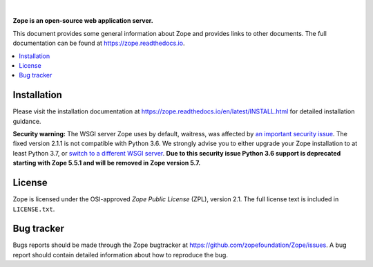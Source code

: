 .. image:: https://github.com/zopefoundation/Zope/actions/workflows/tests.yml/badge.svg
        :target: https://github.com/zopefoundation/Zope/actions/workflows/tests.yml

.. image:: https://coveralls.io/repos/github/zopefoundation/Zope/badge.svg?branch=master
        :target: https://coveralls.io/github/zopefoundation/Zope?branch=master

.. image:: https://readthedocs.org/projects/zope/badge/?version=latest
        :target: https://zope.readthedocs.org/en/latest/
        :alt: Documentation Status

.. image:: https://img.shields.io/pypi/v/Zope.svg
        :target: https://pypi.org/project/Zope/
        :alt: Current version on PyPI

.. image:: https://img.shields.io/pypi/pyversions/Zope.svg
        :target: https://pypi.org/project/Zope/
        :alt: Supported Python versions

.. |nbsp| unicode:: 0xA0 
        :trim:

|nbsp|

.. image:: https://zopefoundation.github.io/Zope/artwork/Zope.svg
        :alt: Zope logo
        :width: 300px

**Zope is an open-source web application server.**

This document provides some general information about Zope and provides
links to other documents. The full documentation can be found at
https://zope.readthedocs.io.


.. contents::
    :local:
    :depth: 1


Installation
============

Please visit the installation documentation at
https://zope.readthedocs.io/en/latest/INSTALL.html for detailed installation
guidance.

**Security warning:** The WSGI server Zope uses by default, waitress, was
affected by `an important security issue
<https://github.com/Pylons/waitress/security/advisories/GHSA-4f7p-27jc-3c36>`_.
The fixed version 2.1.1 is not compatible with Python 3.6. We strongly
advise you to either upgrade your Zope installation to at least Python 3.7,
or `switch to a different WSGI server
<https://zope.readthedocs.io/en/latest/operation.html#recommended-wsgi-servers>`_.
**Due to this security issue Python 3.6 support is deprecated starting with
Zope 5.5.1 and will be removed in Zope version 5.7.**


License
=======

Zope is licensed under the OSI-approved `Zope Public License` (ZPL), version
2.1. The full license text is included in ``LICENSE.txt``.


Bug tracker
===========

Bugs reports should be made through the Zope bugtracker at
https://github.com/zopefoundation/Zope/issues.  A bug report should
contain detailed information about how to reproduce the bug.
